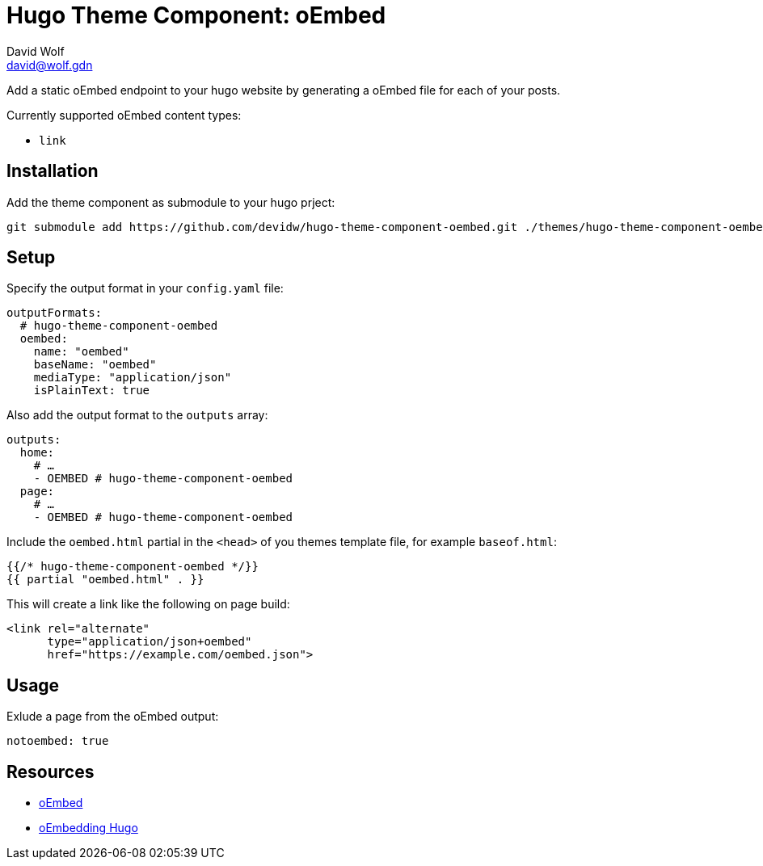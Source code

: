 = Hugo Theme Component: oEmbed
David Wolf <david@wolf.gdn>

Add a static oEmbed endpoint to your hugo website by generating a oEmbed file for each of your posts.

Currently supported oEmbed content types:

* `link`

== Installation
Add the theme component as submodule to your hugo prject:

[source,zsh]
----
git submodule add https://github.com/devidw/hugo-theme-component-oembed.git ./themes/hugo-theme-component-oembed
----

// == Configuration
// …

== Setup
Specify the output format in your `config.yaml` file:

[source,yaml]
----
outputFormats:
  # hugo-theme-component-oembed
  oembed:
    name: "oembed"
    baseName: "oembed"
    mediaType: "application/json"
    isPlainText: true
----

Also add the output format to the `outputs` array:

[source,yaml]
----
outputs:
  home: 
    # …
    - OEMBED # hugo-theme-component-oembed
  page:
    # …
    - OEMBED # hugo-theme-component-oembed
----

Include the `oembed.html` partial in the `<head>` of you themes template file, for example `baseof.html`:

[source,go]
----
{{/* hugo-theme-component-oembed */}}
{{ partial "oembed.html" . }}
----

This will create a link like the following on page build:

[source, html]
----
<link rel="alternate" 
      type="application/json+oembed" 
      href="https://example.com/oembed.json">
----


== Usage
Exlude a page from the oEmbed output:

[source,yaml]
----
notoembed: true
----


== Resources
* https://oembed.com[oEmbed]
* https://halfelf.org/2021/oembedding-hugo/[oEmbedding Hugo]
